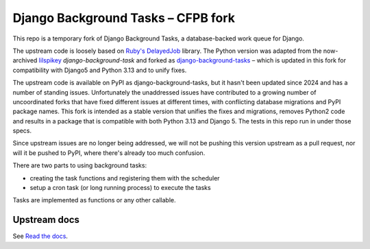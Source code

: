 =======================
Django Background Tasks – CFPB fork
=======================

This repo is a temporary fork of Django Background Tasks, a database-backed work queue for Django. 

The upstream code is loosely based on `Ruby's DelayedJob`_ library. The Python version was adapted from the now-archived lilspikey_ `django-background-task` and forked as django-background-tasks_ – which is updated in this fork for compatibility with Django5 and Python 3.13 and to unify fixes.

.. _Ruby's DelayedJob: https://github.com/tobi/delayed_job
.. _lilspikey: https://github.com/lilspikey/
.. _django-background-tasks: https://github.com/django-background-tasks/django-background-tasks


The upstream code is available on PyPI as django-background-tasks, but it hasn't been updated since 2024 and has a number of standing issues. Unfortunately the unaddressed issues have contributed to a growing number of uncoordinated forks that have fixed different issues at different times, with conflicting database migrations and PyPI package names. This fork is intended as a stable version that unifies the fixes and migrations, removes Python2 code and results in a package that is compatible with both Python 3.13 and Django 5. The tests in this repo run in under those specs.

Since upstream issues are no longer being addressed, we will not be pushing this version upstream as a pull request, nor will it be pushed to PyPI, where there's already too much confusion.

There are two parts to using background tasks:

- creating the task functions and registering them with the scheduler
- setup a cron task (or long running process) to execute the tasks

Tasks are implemented as functions or any other callable.


Upstream docs
====
See `Read the docs`_.

.. _Read the docs: http://django-background-tasks.readthedocs.io/en/latest/
